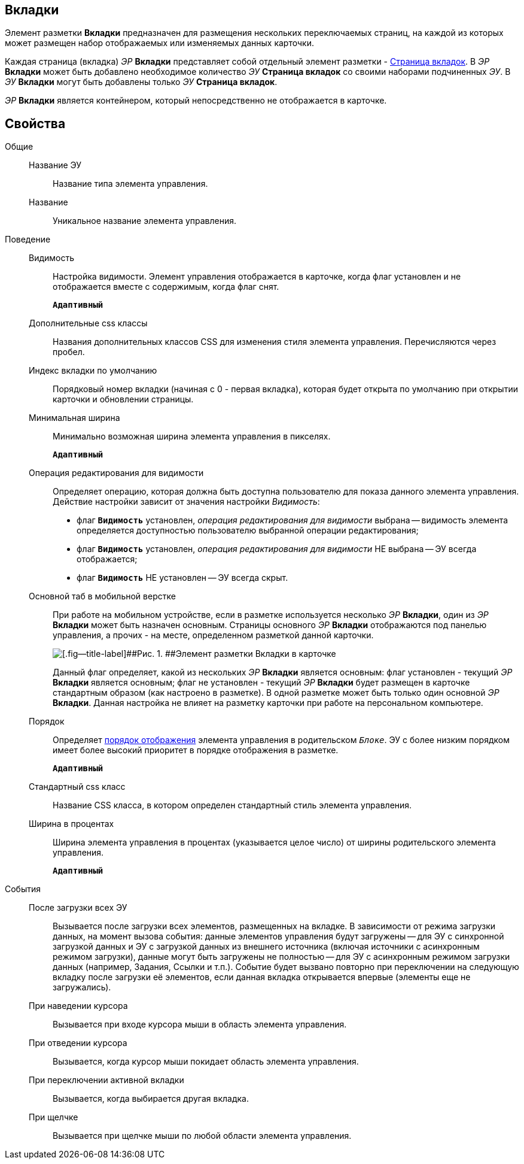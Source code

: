 
== Вкладки

Элемент разметки [.ph .uicontrol]*Вкладки* предназначен для размещения нескольких переключаемых страниц, на каждой из которых может размещен набор отображаемых или изменяемых данных карточки.

Каждая страница (вкладка) [.dfn .term]_ЭР_ [.ph .uicontrol]*Вкладки* представляет собой отдельный элемент разметки - xref:Control_tabpage.adoc[Страница вкладок]. В [.dfn .term]_ЭР_ [.ph .uicontrol]*Вкладки* может быть добавлено необходимое количество [.dfn .term]_ЭУ_ [.ph .uicontrol]*Страница вкладок* со своими наборами подчиненных [.dfn .term]_ЭУ_. В [.dfn .term]_ЭУ_ [.ph .uicontrol]*Вкладки* могут быть добавлены только [.dfn .term]_ЭУ_ [.ph .uicontrol]*Страница вкладок*.

[.dfn .term]_ЭР_ [.ph .uicontrol]*Вкладки* является контейнером, который непосредственно не отображается в карточке.

== Свойства

Общие::
Название ЭУ:::
Название типа элемента управления.
Название:::
Уникальное название элемента управления.
Поведение::
Видимость:::
Настройка видимости. Элемент управления отображается в карточке, когда флаг установлен и не отображается вместе с содержимым, когда флаг снят.
+
`*Адаптивный*`
Дополнительные css классы:::
Названия дополнительных классов CSS для изменения стиля элемента управления. Перечисляются через пробел.
Индекс вкладки по умолчанию:::
Порядковый номер вкладки (начиная с 0 - первая вкладка), которая будет открыта по умолчанию при открытии карточки и обновлении страницы.
Минимальная ширина:::
Минимально возможная ширина элемента управления в пикселях.
+
`*Адаптивный*`
Операция редактирования для видимости:::
Определяет операцию, которая должна быть доступна пользователю для показа данного элемента управления. Действие настройки зависит от значения настройки [.dfn .term]_Видимость_:
+
* флаг `*Видимость*` установлен, [.dfn .term]_операция редактирования для видимости_ выбрана -- видимость элемента определяется доступностью пользователю выбранной операции редактирования;
* флаг `*Видимость*` установлен, [.dfn .term]_операция редактирования для видимости_ НЕ выбрана -- ЭУ всегда отображается;
* флаг `*Видимость*` НЕ установлен -- ЭУ всегда скрыт.
Основной таб в мобильной верстке:::
При работе на мобильном устройстве, если в разметке используется несколько [.dfn .term]_ЭР_ [.ph .uicontrol]*Вкладки*, один из [.dfn .term]_ЭР_ [.ph .uicontrol]*Вкладки* может быть назначен основным. Страницы основного [.dfn .term]_ЭР_ [.ph .uicontrol]*Вкладки* отображаются под панелью управления, а прочих - на месте, определенном разметкой данной карточки.
+
image::controls_tab_samplemobile.png[[.fig--title-label]##Рис. 1. ##Элемент разметки Вкладки в карточке, открытой на мобильном устройстве]
+
Данный флаг определяет, какой из нескольких [.dfn .term]_ЭР_ [.ph .uicontrol]*Вкладки* является основным: флаг установлен - текущий [.dfn .term]_ЭР_ [.ph .uicontrol]*Вкладки* является основным; флаг не установлен - текущий [.dfn .term]_ЭР_ [.ph .uicontrol]*Вкладки* будет размещен в карточке стандартным образом (как настроено в разметке). В одной разметке может быть только один основной [.dfn .term]_ЭР_ [.ph .uicontrol]*Вкладки*. Данная настройка не влияет на разметку карточки при работе на персональном компьютере.
Порядок:::
Определяет xref:layoutsBlockControlsOrder.adoc[порядок отображения] элемента управления в родительском `_Блоке_`. ЭУ с более низким порядком имеет более высокий приоритет в порядке отображения в разметке.
+
`*Адаптивный*`
Стандартный css класс:::
Название CSS класса, в котором определен стандартный стиль элемента управления.
Ширина в процентах:::
Ширина элемента управления в процентах (указывается целое число) от ширины родительского элемента управления.
+
`*Адаптивный*`
События::
После загрузки всех ЭУ:::
Вызывается после загрузки всех элементов, размещенных на вкладке. В зависимости от режима загрузки данных, на момент вызова события: данные элементов управления будут загружены -- для ЭУ с синхронной загрузкой данных и ЭУ с загрузкой данных из внешнего источника (включая источники с асинхронным режимом загрузки), данные могут быть загружены не полностью -- для ЭУ с асинхронным режимом загрузки данных (например, Задания, Ссылки и т.п.). Событие будет вызвано повторно при переключении на следующую вкладку после загрузки её элементов, если данная вкладка открывается впервые (элементы еще не загружались).
При наведении курсора:::
Вызывается при входе курсора мыши в область элемента управления.
При отведении курсора:::
Вызывается, когда курсор мыши покидает область элемента управления.
При переключении активной вкладки:::
Вызывается, когда выбирается другая вкладка.
При щелчке:::
Вызывается при щелчке мыши по любой области элемента управления.
